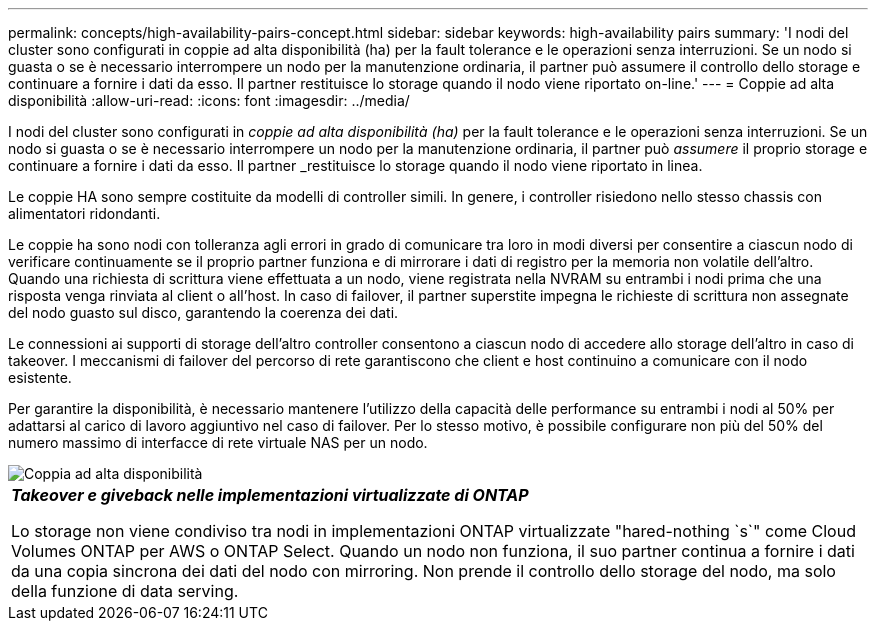 ---
permalink: concepts/high-availability-pairs-concept.html 
sidebar: sidebar 
keywords: high-availability pairs 
summary: 'I nodi del cluster sono configurati in coppie ad alta disponibilità (ha) per la fault tolerance e le operazioni senza interruzioni. Se un nodo si guasta o se è necessario interrompere un nodo per la manutenzione ordinaria, il partner può assumere il controllo dello storage e continuare a fornire i dati da esso. Il partner restituisce lo storage quando il nodo viene riportato on-line.' 
---
= Coppie ad alta disponibilità
:allow-uri-read: 
:icons: font
:imagesdir: ../media/


[role="lead"]
I nodi del cluster sono configurati in _coppie ad alta disponibilità (ha)_ per la fault tolerance e le operazioni senza interruzioni. Se un nodo si guasta o se è necessario interrompere un nodo per la manutenzione ordinaria, il partner può _assumere_ il proprio storage e continuare a fornire i dati da esso. Il partner _restituisce lo storage quando il nodo viene riportato in linea.

Le coppie HA sono sempre costituite da modelli di controller simili. In genere, i controller risiedono nello stesso chassis con alimentatori ridondanti.

Le coppie ha sono nodi con tolleranza agli errori in grado di comunicare tra loro in modi diversi per consentire a ciascun nodo di verificare continuamente se il proprio partner funziona e di mirrorare i dati di registro per la memoria non volatile dell'altro. Quando una richiesta di scrittura viene effettuata a un nodo, viene registrata nella NVRAM su entrambi i nodi prima che una risposta venga rinviata al client o all'host. In caso di failover, il partner superstite impegna le richieste di scrittura non assegnate del nodo guasto sul disco, garantendo la coerenza dei dati.

Le connessioni ai supporti di storage dell'altro controller consentono a ciascun nodo di accedere allo storage dell'altro in caso di takeover. I meccanismi di failover del percorso di rete garantiscono che client e host continuino a comunicare con il nodo esistente.

Per garantire la disponibilità, è necessario mantenere l'utilizzo della capacità delle performance su entrambi i nodi al 50% per adattarsi al carico di lavoro aggiuntivo nel caso di failover. Per lo stesso motivo, è possibile configurare non più del 50% del numero massimo di interfacce di rete virtuale NAS per un nodo.

image::../media/high-availability.gif[Coppia ad alta disponibilità]

|===


 a| 
*_Takeover e giveback nelle implementazioni virtualizzate di ONTAP_*

Lo storage non viene condiviso tra nodi in implementazioni ONTAP virtualizzate "hared-nothing `s`" come Cloud Volumes ONTAP per AWS o ONTAP Select. Quando un nodo non funziona, il suo partner continua a fornire i dati da una copia sincrona dei dati del nodo con mirroring. Non prende il controllo dello storage del nodo, ma solo della funzione di data serving.

|===